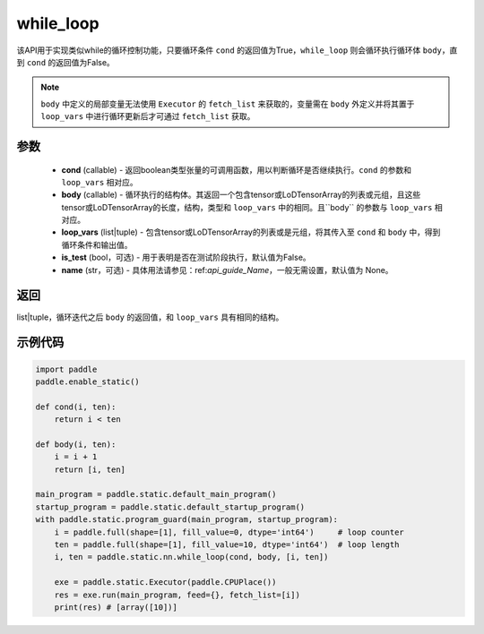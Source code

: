 .. _cn_api_fluid_layers_while_loop:

while_loop
____________________________________



.. py:function:: paddle.static.nn.while_loop(cond, body, loop_vars, is_test=False, name=None)

该API用于实现类似while的循环控制功能，只要循环条件 ``cond`` 的返回值为True，``while_loop`` 则会循环执行循环体 ``body``，直到 ``cond`` 的返回值为False。

.. note::
    ``body`` 中定义的局部变量无法使用 ``Executor`` 的 ``fetch_list`` 来获取的，变量需在 ``body`` 外定义并将其置于 ``loop_vars`` 中进行循环更新后才可通过 ``fetch_list`` 获取。

参数
:::::::::

    - **cond** (callable) - 返回boolean类型张量的可调用函数，用以判断循环是否继续执行。``cond`` 的参数和 ``loop_vars`` 相对应。
    - **body** (callable) - 循环执行的结构体。其返回一个包含tensor或LoDTensorArray的列表或元组，且这些tensor或LoDTensorArray的长度，结构，类型和 ``loop_vars`` 中的相同。且``body`` 的参数与 ``loop_vars`` 相对应。
    - **loop_vars** (list|tuple) - 包含tensor或LoDTensorArray的列表或是元组，将其传入至 ``cond`` 和 ``body`` 中，得到循环条件和输出值。
    - **is_test** (bool，可选) - 用于表明是否在测试阶段执行，默认值为False。
    - **name** (str，可选) - 具体用法请参见：ref:`api_guide_Name`，一般无需设置，默认值为 None。

返回
:::::::::
list|tuple，循环迭代之后 ``body`` 的返回值，和 ``loop_vars`` 具有相同的结构。


示例代码
:::::::::

.. code-block:: python
    
    import paddle
    paddle.enable_static()

    def cond(i, ten):
        return i < ten

    def body(i, ten):
        i = i + 1
        return [i, ten]

    main_program = paddle.static.default_main_program()
    startup_program = paddle.static.default_startup_program()
    with paddle.static.program_guard(main_program, startup_program):
        i = paddle.full(shape=[1], fill_value=0, dtype='int64')     # loop counter
        ten = paddle.full(shape=[1], fill_value=10, dtype='int64')  # loop length
        i, ten = paddle.static.nn.while_loop(cond, body, [i, ten])
        
        exe = paddle.static.Executor(paddle.CPUPlace())
        res = exe.run(main_program, feed={}, fetch_list=[i])
        print(res) # [array([10])]
